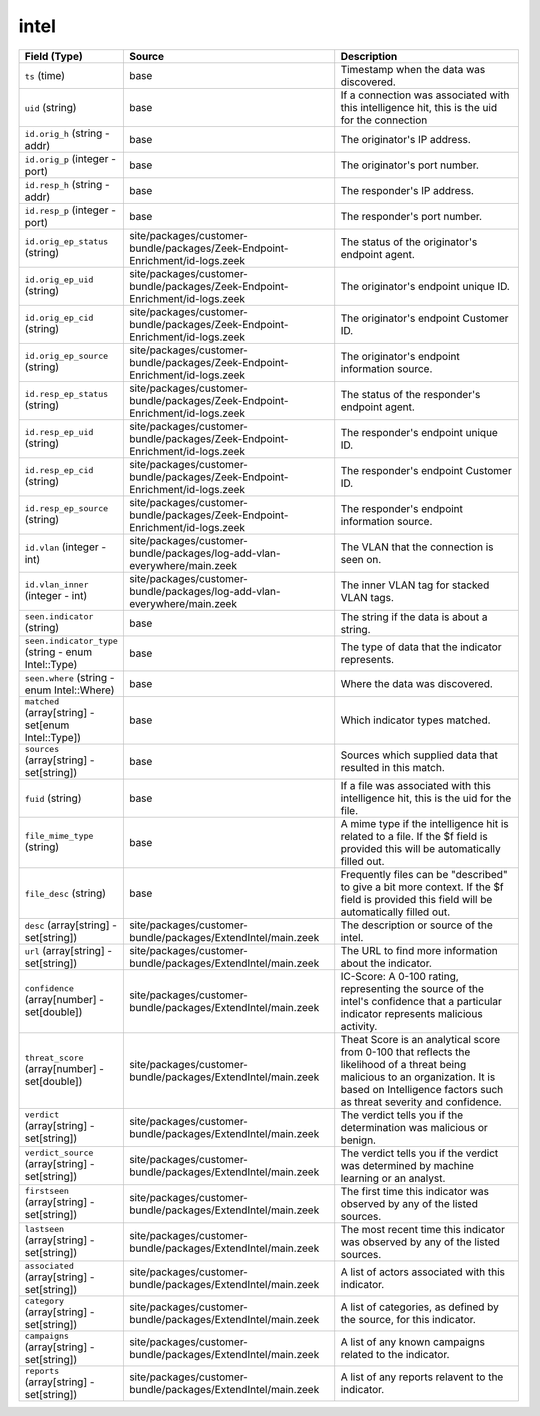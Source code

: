 .. _ref_logs_intel:

intel
-----
.. list-table::
   :header-rows: 1
   :class: longtable
   :widths: 1 3 3

   * - Field (Type)
     - Source
     - Description

   * - ``ts`` (time)
     - base
     - Timestamp when the data was discovered.

   * - ``uid`` (string)
     - base
     - If a connection was associated with this intelligence hit,
       this is the uid for the connection

   * - ``id.orig_h`` (string - addr)
     - base
     - The originator's IP address.

   * - ``id.orig_p`` (integer - port)
     - base
     - The originator's port number.

   * - ``id.resp_h`` (string - addr)
     - base
     - The responder's IP address.

   * - ``id.resp_p`` (integer - port)
     - base
     - The responder's port number.

   * - ``id.orig_ep_status`` (string)
     - site/packages/customer-bundle/packages/Zeek-Endpoint-Enrichment/id-logs.zeek
     - The status of the originator's endpoint agent.

   * - ``id.orig_ep_uid`` (string)
     - site/packages/customer-bundle/packages/Zeek-Endpoint-Enrichment/id-logs.zeek
     - The originator's endpoint unique ID.

   * - ``id.orig_ep_cid`` (string)
     - site/packages/customer-bundle/packages/Zeek-Endpoint-Enrichment/id-logs.zeek
     - The originator's endpoint Customer ID.

   * - ``id.orig_ep_source`` (string)
     - site/packages/customer-bundle/packages/Zeek-Endpoint-Enrichment/id-logs.zeek
     - The originator's endpoint information source.

   * - ``id.resp_ep_status`` (string)
     - site/packages/customer-bundle/packages/Zeek-Endpoint-Enrichment/id-logs.zeek
     - The status of the responder's endpoint agent.

   * - ``id.resp_ep_uid`` (string)
     - site/packages/customer-bundle/packages/Zeek-Endpoint-Enrichment/id-logs.zeek
     - The responder's endpoint unique ID.

   * - ``id.resp_ep_cid`` (string)
     - site/packages/customer-bundle/packages/Zeek-Endpoint-Enrichment/id-logs.zeek
     - The responder's endpoint Customer ID.

   * - ``id.resp_ep_source`` (string)
     - site/packages/customer-bundle/packages/Zeek-Endpoint-Enrichment/id-logs.zeek
     - The responder's endpoint information source.

   * - ``id.vlan`` (integer - int)
     - site/packages/customer-bundle/packages/log-add-vlan-everywhere/main.zeek
     - The VLAN that the connection is seen on.

   * - ``id.vlan_inner`` (integer - int)
     - site/packages/customer-bundle/packages/log-add-vlan-everywhere/main.zeek
     - The inner VLAN tag for stacked VLAN tags.

   * - ``seen.indicator`` (string)
     - base
     - The string if the data is about a string.

   * - ``seen.indicator_type`` (string - enum Intel::Type)
     - base
     - The type of data that the indicator represents.

   * - ``seen.where`` (string - enum Intel::Where)
     - base
     - Where the data was discovered.

   * - ``matched`` (array[string] - set[enum Intel::Type])
     - base
     - Which indicator types matched.

   * - ``sources`` (array[string] - set[string])
     - base
     - Sources which supplied data that resulted in this match.

   * - ``fuid`` (string)
     - base
     - If a file was associated with this intelligence hit,
       this is the uid for the file.

   * - ``file_mime_type`` (string)
     - base
     - A mime type if the intelligence hit is related to a file.
       If the $f field is provided this will be automatically filled
       out.

   * - ``file_desc`` (string)
     - base
     - Frequently files can be "described" to give a bit more context.
       If the $f field is provided this field will be automatically
       filled out.

   * - ``desc`` (array[string] - set[string])
     - site/packages/customer-bundle/packages/ExtendIntel/main.zeek
     - The description or source of the intel.

   * - ``url`` (array[string] - set[string])
     - site/packages/customer-bundle/packages/ExtendIntel/main.zeek
     - The URL to find more information about the indicator.

   * - ``confidence`` (array[number] - set[double])
     - site/packages/customer-bundle/packages/ExtendIntel/main.zeek
     - IC-Score: A 0-100 rating, representing the source of the intel's confidence that a particular indicator represents malicious activity.

   * - ``threat_score`` (array[number] - set[double])
     - site/packages/customer-bundle/packages/ExtendIntel/main.zeek
     - Theat Score is an analytical score from 0-100 that reflects the likelihood of a threat being malicious to an organization.  It is based on Intelligence factors such as threat severity and confidence.

   * - ``verdict`` (array[string] - set[string])
     - site/packages/customer-bundle/packages/ExtendIntel/main.zeek
     - The verdict tells you if the determination was malicious or benign.

   * - ``verdict_source`` (array[string] - set[string])
     - site/packages/customer-bundle/packages/ExtendIntel/main.zeek
     - The verdict tells you if the verdict was determined by machine learning or an analyst.

   * - ``firstseen`` (array[string] - set[string])
     - site/packages/customer-bundle/packages/ExtendIntel/main.zeek
     - The first time this indicator was observed by any of the listed sources.

   * - ``lastseen`` (array[string] - set[string])
     - site/packages/customer-bundle/packages/ExtendIntel/main.zeek
     - The most recent time this indicator was observed by any of the listed sources.

   * - ``associated`` (array[string] - set[string])
     - site/packages/customer-bundle/packages/ExtendIntel/main.zeek
     - A list of actors associated with this indicator.

   * - ``category`` (array[string] - set[string])
     - site/packages/customer-bundle/packages/ExtendIntel/main.zeek
     - A list of categories, as defined by the source, for this indicator.

   * - ``campaigns`` (array[string] - set[string])
     - site/packages/customer-bundle/packages/ExtendIntel/main.zeek
     - A list of any known campaigns related to the indicator.

   * - ``reports`` (array[string] - set[string])
     - site/packages/customer-bundle/packages/ExtendIntel/main.zeek
     - A list of any reports relavent to the indicator.
